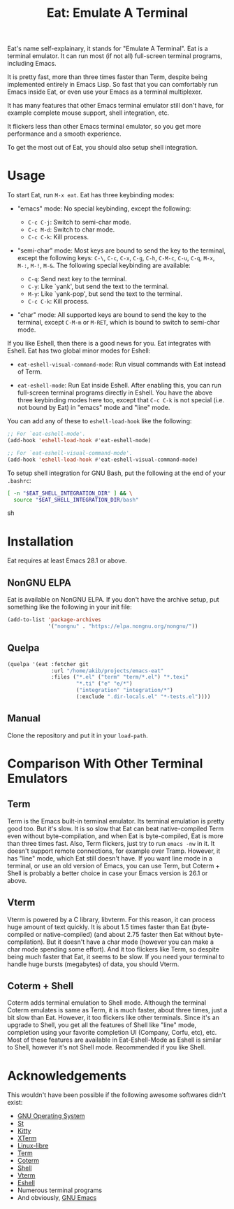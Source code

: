 #+title: Eat: Emulate A Terminal

Eat's name self-explainary, it stands for "Emulate A Terminal".  Eat
is a terminal emulator.  It can run most (if not all) full-screen
terminal programs, including Emacs.

It is pretty fast, more than three times faster than Term, despite
being implemented entirely in Emacs Lisp.  So fast that you can
comfortably run Emacs inside Eat, or even use your Emacs as a terminal
multiplexer.

It has many features that other Emacs terminal emulator still don't
have, for example complete mouse support, shell integration, etc.

It flickers less than other Emacs terminal emulator, so you get more
performance and a smooth experience.

To get the most out of Eat, you should also setup shell integration.

* Usage

To start Eat, run =M-x eat=.  Eat has three keybinding modes:

- "emacs" mode: No special keybinding, except the following:

  - =C-c C-j=: Switch to semi-char mode.
  - =C-c M-d=: Switch to char mode.
  - =C-c C-k=: Kill process.

- "semi-char" mode: Most keys are bound to send the key to the
  terminal, except the following keys: =C-\=, =C-c=, =C-x=, =C-g=,
  =C-h=, =C-M-c=, =C-u=, =C-q=, =M-x=, =M-:=, =M-!=, =M-&=.  The
  following special keybinding are available:

  - =C-q=: Send next key to the terminal.
  - =C-y=: Like `yank', but send the text to the terminal.
  - =M-y=: Like `yank-pop', but send the text to the terminal.
  - =C-c C-k=: Kill process.

- "char" mode: All supported keys are bound to send the key to the
  terminal, except =C-M-m= or =M-RET=, which is bound to switch to
  semi-char mode.

If you like Eshell, then there is a good news for you.  Eat integrates
with Eshell.  Eat has two global minor modes for Eshell:

- ~eat-eshell-visual-command-mode~: Run visual commands with Eat
  instead of Term.

- ~eat-eshell-mode~: Run Eat inside Eshell.  After enabling this, you
  can run full-screen terminal programs directly in Eshell.  You have
  the above three keybinding modes here too, except that =C-c C-k= is
  not special (i.e. not bound by Eat) in "emacs" mode and "line" mode.

You can add any of these to ~eshell-load-hook~ like the following:

#+begin_src emacs-lisp
;; For `eat-eshell-mode'.
(add-hook 'eshell-load-hook #'eat-eshell-mode)

;; For `eat-eshell-visual-command-mode'.
(add-hook 'eshell-load-hook #'eat-eshell-visual-command-mode)
#+end_src

To setup shell integration for GNU Bash, put the following at the end
of your ~.bashrc~:

#+begin_src sh
[ -n "$EAT_SHELL_INTEGRATION_DIR" ] && \
  source "$EAT_SHELL_INTEGRATION_DIR/bash"
#+end_src sh

* Installation

Eat requires at least Emacs 28.1 or above.

** NonGNU ELPA

Eat is available on NonGNU ELPA.  If you don't have the archive setup,
put something like the following in your init file:

#+begin_src emacs-lisp
(add-to-list 'package-archives
             '("nongnu" . "https://elpa.nongnu.org/nongnu/"))
#+end_src

** Quelpa

#+begin_src emacs-lisp
(quelpa '(eat :fetcher git
              :url "/home/akib/projects/emacs-eat"
              :files ("*.el" ("term" "term/*.el") "*.texi"
                      "*.ti" ("e" "e/*")
                      ("integration" "integration/*")
                      (:exclude ".dir-locals.el" "*-tests.el"))))
#+end_src

** Manual

Clone the repository and put it in your ~load-path~.

* Comparison With Other Terminal Emulators

** Term

Term is the Emacs built-in terminal emulator.  Its terminal emulation
is pretty good too.  But it's slow.  It is so slow that Eat can beat
native-compiled Term even without byte-compilation, and when Eat is
byte-compiled, Eat is more than three times fast.  Also, Term
flickers, just try to run =emacs -nw= in it.  It doesn't support
remote connections, for example over Tramp.  However, it has "line"
mode, which Eat still doesn't have.  If you want line mode in a
terminal, or use an old version of Emacs, you can use Term, but
Coterm + Shell is probably a better choice in case your Emacs version
is 26.1 or above.

** Vterm

Vterm is powered by a C library, libvterm.  For this reason, it can
process huge amount of text quickly.  It is about 1.5 times faster
than Eat (byte-compiled or native-compiled) (and about 2.75 faster
then Eat without byte-compilation).  But it doesn't have a char mode
(however you can make a char mode spending some effort).  And it too
flickers like Term, so despite being much faster that Eat, it seems to
be slow.  If you need your terminal to handle huge bursts (megabytes)
of data, you should Vterm.

** Coterm + Shell

Coterm adds terminal emulation to Shell mode.  Although the terminal
Coterm emulates is same as Term, it is much faster, about three times,
just a bit slow than Eat.  However, it too flickers like other
terminals.  Since it's an upgrade to Shell, you get all the features
of Shell like "line" mode, completion using your favorite completion
UI (Company, Corfu, etc), etc.  Most of these features are available
in Eat-Eshell-Mode as Eshell is similar to Shell, however it's not
Shell mode.  Recommended if you like Shell.

* Acknowledgements

This wouldn't have been possible if the following awesome softwares
didn't exist:

- [[https://gnu.org][GNU Operating System]]
- [[https://st.suckless.org/][St]]
- [[https://sw.kovidgoyal.net/kitty/][Kitty]]
- [[https://invisible-island.net/xterm/][XTerm]]
- [[https://www.gnu.org/software/linux-libre/][Linux-libre]]
- [[https://www.gnu.org/software/emacs/manual/html_node/emacs/Terminal-emulator.html][Term]]
- [[https://repo.or.cz/emacs-coterm.git][Coterm]]
- [[https://www.gnu.org/software/emacs/manual/html_node/emacs/Interactive-Shell.html][Shell]]
- [[https://github.com/akermu/emacs-libvterm][Vterm]]
- [[https://www.gnu.org/software/emacs/manual/html_node/eshell/index.html][Eshell]]
- Numerous terminal programs
- And obviously, [[https://www.gnu.org/software/emacs/][GNU Emacs]]
